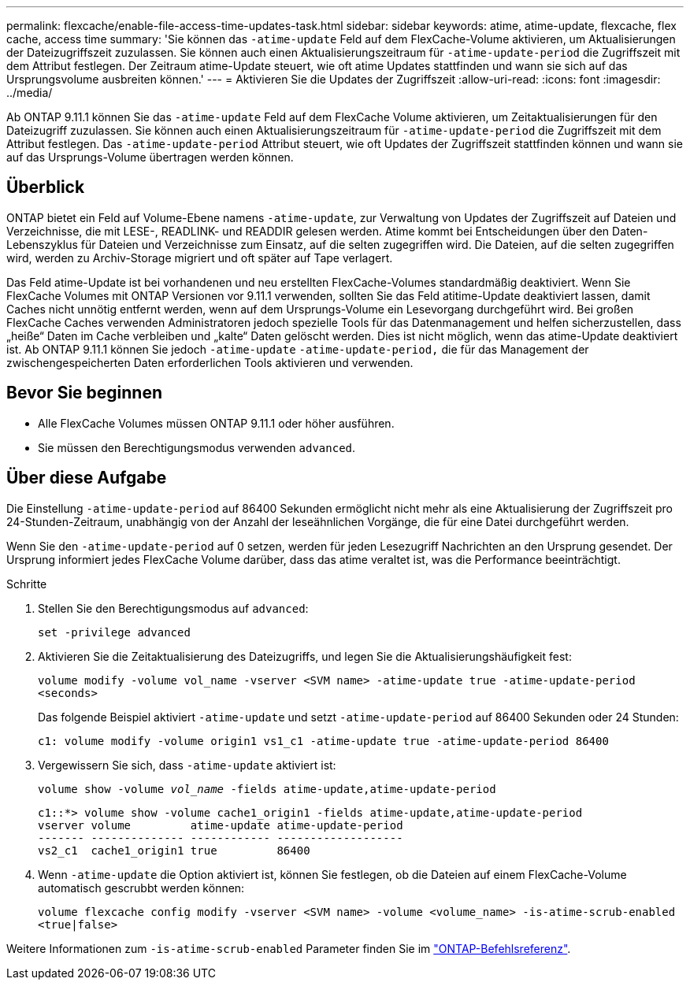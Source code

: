 ---
permalink: flexcache/enable-file-access-time-updates-task.html 
sidebar: sidebar 
keywords: atime, atime-update, flexcache, flex cache, access time 
summary: 'Sie können das `-atime-update` Feld auf dem FlexCache-Volume aktivieren, um Aktualisierungen der Dateizugriffszeit zuzulassen. Sie können auch einen Aktualisierungszeitraum für `-atime-update-period` die Zugriffszeit mit dem Attribut festlegen. Der Zeitraum atime-Update steuert, wie oft atime Updates stattfinden und wann sie sich auf das Ursprungsvolume ausbreiten können.' 
---
= Aktivieren Sie die Updates der Zugriffszeit
:allow-uri-read: 
:icons: font
:imagesdir: ../media/


[role="lead"]
Ab ONTAP 9.11.1 können Sie das `-atime-update` Feld auf dem FlexCache Volume aktivieren, um Zeitaktualisierungen für den Dateizugriff zuzulassen. Sie können auch einen Aktualisierungszeitraum für `-atime-update-period` die Zugriffszeit mit dem Attribut festlegen. Das `-atime-update-period` Attribut steuert, wie oft Updates der Zugriffszeit stattfinden können und wann sie auf das Ursprungs-Volume übertragen werden können.



== Überblick

ONTAP bietet ein Feld auf Volume-Ebene namens `-atime-update`, zur Verwaltung von Updates der Zugriffszeit auf Dateien und Verzeichnisse, die mit LESE-, READLINK- und READDIR gelesen werden. Atime kommt bei Entscheidungen über den Daten-Lebenszyklus für Dateien und Verzeichnisse zum Einsatz, auf die selten zugegriffen wird. Die Dateien, auf die selten zugegriffen wird, werden zu Archiv-Storage migriert und oft später auf Tape verlagert.

Das Feld atime-Update ist bei vorhandenen und neu erstellten FlexCache-Volumes standardmäßig deaktiviert. Wenn Sie FlexCache Volumes mit ONTAP Versionen vor 9.11.1 verwenden, sollten Sie das Feld atitime-Update deaktiviert lassen, damit Caches nicht unnötig entfernt werden, wenn auf dem Ursprungs-Volume ein Lesevorgang durchgeführt wird. Bei großen FlexCache Caches verwenden Administratoren jedoch spezielle Tools für das Datenmanagement und helfen sicherzustellen, dass „heiße“ Daten im Cache verbleiben und „kalte“ Daten gelöscht werden. Dies ist nicht möglich, wenn das atime-Update deaktiviert ist. Ab ONTAP 9.11.1 können Sie jedoch `-atime-update` `-atime-update-period,` die für das Management der zwischengespeicherten Daten erforderlichen Tools aktivieren und verwenden.



== Bevor Sie beginnen

* Alle FlexCache Volumes müssen ONTAP 9.11.1 oder höher ausführen.
* Sie müssen den Berechtigungsmodus verwenden `advanced`.




== Über diese Aufgabe

Die Einstellung `-atime-update-period` auf 86400 Sekunden ermöglicht nicht mehr als eine Aktualisierung der Zugriffszeit pro 24-Stunden-Zeitraum, unabhängig von der Anzahl der leseähnlichen Vorgänge, die für eine Datei durchgeführt werden.

Wenn Sie den `-atime-update-period` auf 0 setzen, werden für jeden Lesezugriff Nachrichten an den Ursprung gesendet. Der Ursprung informiert jedes FlexCache Volume darüber, dass das atime veraltet ist, was die Performance beeinträchtigt.

.Schritte
. Stellen Sie den Berechtigungsmodus auf `advanced`:
+
`set -privilege advanced`

. Aktivieren Sie die Zeitaktualisierung des Dateizugriffs, und legen Sie die Aktualisierungshäufigkeit fest:
+
`volume modify -volume vol_name -vserver <SVM name> -atime-update true -atime-update-period <seconds>`

+
Das folgende Beispiel aktiviert `-atime-update` und setzt `-atime-update-period` auf 86400 Sekunden oder 24 Stunden:

+
[listing]
----
c1: volume modify -volume origin1 vs1_c1 -atime-update true -atime-update-period 86400
----
. Vergewissern Sie sich, dass `-atime-update` aktiviert ist:
+
`volume show -volume _vol_name_ -fields atime-update,atime-update-period`

+
[listing]
----
c1::*> volume show -volume cache1_origin1 -fields atime-update,atime-update-period
vserver volume         atime-update atime-update-period
------- -------------- ------------ -------------------
vs2_c1  cache1_origin1 true         86400
----
. Wenn `-atime-update` die Option aktiviert ist, können Sie festlegen, ob die Dateien auf einem FlexCache-Volume automatisch gescrubbt werden können:
+
`volume flexcache config modify -vserver <SVM name> -volume <volume_name> -is-atime-scrub-enabled <true|false>`



Weitere Informationen zum `-is-atime-scrub-enabled` Parameter finden Sie im link:https://docs.netapp.com/us-en/ontap-cli/volume-flexcache-config-modify.html#parameters["ONTAP-Befehlsreferenz"^].
